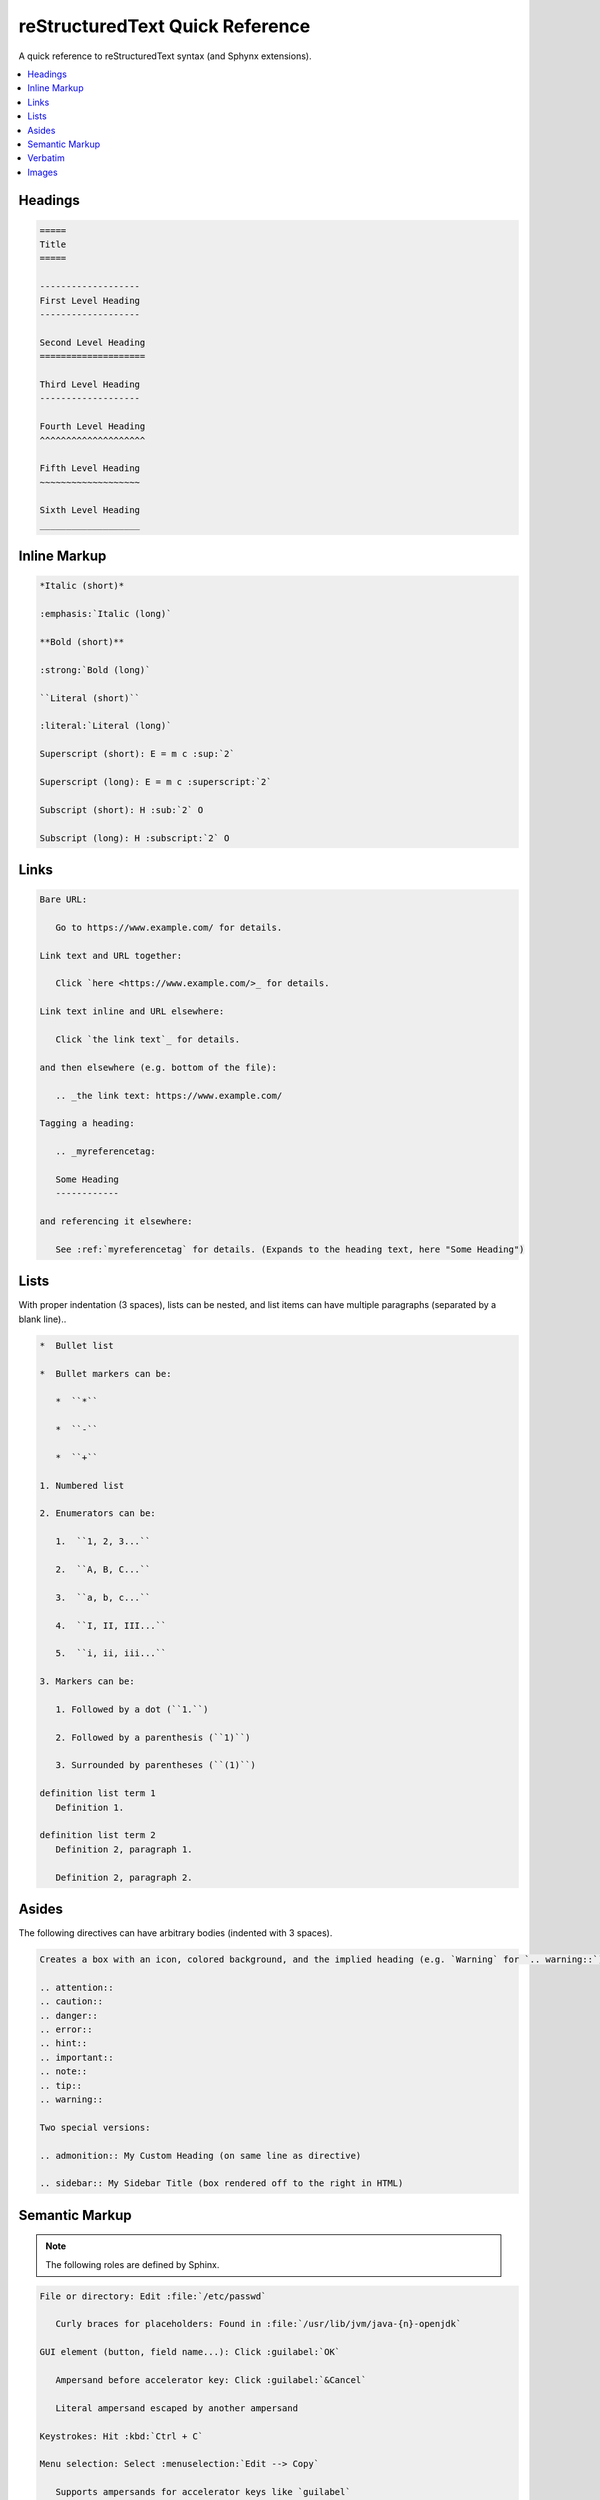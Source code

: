 ================================
reStructuredText Quick Reference
================================

A quick reference to reStructuredText syntax (and Sphynx extensions).

.. contents:: :local:

--------
Headings
--------

.. code-block:: rst

   =====
   Title
   =====

   -------------------
   First Level Heading
   -------------------

   Second Level Heading
   ====================

   Third Level Heading
   -------------------

   Fourth Level Heading
   ^^^^^^^^^^^^^^^^^^^^

   Fifth Level Heading
   ~~~~~~~~~~~~~~~~~~~

   Sixth Level Heading
   ___________________

-------------
Inline Markup
-------------

.. code-block:: rst

   *Italic (short)*

   :emphasis:`Italic (long)`

   **Bold (short)**

   :strong:`Bold (long)`

   ``Literal (short)``

   :literal:`Literal (long)`

   Superscript (short): E = m c :sup:`2`

   Superscript (long): E = m c :superscript:`2`

   Subscript (short): H :sub:`2` O

   Subscript (long): H :subscript:`2` O

-----
Links
-----

.. code-block:: rst

   Bare URL:

      Go to https://www.example.com/ for details.

   Link text and URL together:

      Click `here <https://www.example.com/>_ for details.

   Link text inline and URL elsewhere:

      Click `the link text`_ for details.

   and then elsewhere (e.g. bottom of the file):

      .. _the link text: https://www.example.com/

   Tagging a heading:

      .. _myreferencetag:

      Some Heading
      ------------

   and referencing it elsewhere:

      See :ref:`myreferencetag` for details. (Expands to the heading text, here "Some Heading")

-----
Lists
-----

With proper indentation (3 spaces), lists can be nested, and list items can have multiple paragraphs (separated by a blank line)..

.. code-block:: rst

   *  Bullet list

   *  Bullet markers can be:

      *  ``*``

      *  ``-``

      *  ``+``

   1. Numbered list

   2. Enumerators can be:

      1.  ``1, 2, 3...``

      2.  ``A, B, C...``

      3.  ``a, b, c...``

      4.  ``I, II, III...``

      5.  ``i, ii, iii...``

   3. Markers can be:

      1. Followed by a dot (``1.``)

      2. Followed by a parenthesis (``1)``)

      3. Surrounded by parentheses (``(1)``)

   definition list term 1
      Definition 1.

   definition list term 2
      Definition 2, paragraph 1.

      Definition 2, paragraph 2.

------
Asides
------

The following directives can have arbitrary bodies (indented with 3 spaces).

.. code-block:: rst

   Creates a box with an icon, colored background, and the implied heading (e.g. `Warning` for `.. warning::`):

   .. attention::
   .. caution::
   .. danger::
   .. error::
   .. hint::
   .. important::
   .. note::
   .. tip::
   .. warning::

   Two special versions:

   .. admonition:: My Custom Heading (on same line as directive)

   .. sidebar:: My Sidebar Title (box rendered off to the right in HTML)

---------------
Semantic Markup
---------------

.. note::

   The following roles are defined by Sphinx.

.. code-block:: rst

   File or directory: Edit :file:`/etc/passwd`

      Curly braces for placeholders: Found in :file:`/usr/lib/jvm/java-{n}-openjdk`

   GUI element (button, field name...): Click :guilabel:`OK`

      Ampersand before accelerator key: Click :guilabel:`&Cancel`

      Literal ampersand escaped by another ampersand

   Keystrokes: Hit :kbd:`Ctrl + C`

   Menu selection: Select :menuselection:`Edit --> Copy`

      Supports ampersands for accelerator keys like `guilabel`

   OS command: Use :command:`grep`

   Executable program: Run :program:`config.sh`

   Sample user entry: Enter your name, for example :samp:`Darth Vader`

      Curly braces for placeholders: Add :samp:`allow {port} from {ipaddress}`

      Literal curly brace escaped by a backslash

   HTTP header: The :mailheader:`User-Agent` header

   Content type: File of type :mimetype:`application/pdf`

   Regular expression: By default :regexp:`^ab*c$`

   Abbreviation and expansion: :abbr:`FTP (File Transfer Protocol)`

   Defining occurrence of a term: We call this a :dfn:`plugin`

--------
Verbatim
--------

ReStructuredText defines ``.. code::`` but **Sphinx** offers the much more featureful ``.. code-block::`` and ``.. literalinclude::``. The body is indented by 3 spaces. The language keywords are those understood by `Pygments <https://pygments.org/docs/lexers/>`_. There are options for adding a title and line numbers, highlighting certain lines, de-indenting the body, and more (see `here <https://www.sphinx-doc.org/en/master/usage/restructuredtext/directives.html#directive-code-block>`_). The ``literalinclude::`` directive's same-line argument is an external file instead (the language code goes in a ``:language:`` option instead), and it also has options for only transcluding lines before or after certain criteria, for doing a :command:`diff` with a second file, and more (see `here <https://www.sphinx-doc.org/en/master/usage/restructuredtext/directives.html>`_).

Basic example:

.. code-block:: rst

   .. code-block:: java

      public static void main(String[] args) {
        System.out.println("Hello world!");
      }

------
Images
------

.. code-block:: rst

   .. image:: /images/test-image.png
      :alt: HTML alt text
      :width: 100px

   .. figure:: /images/test-image.png
      :alt: HTML alt text

      This is the caption.

      This is the legend, paragraph 1.

      This is the legend, paragraph 2.
